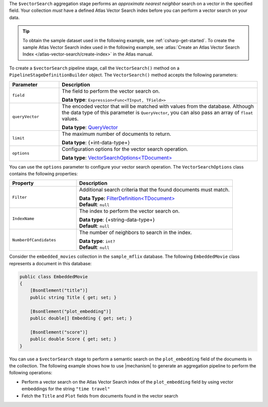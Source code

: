 The ``$vectorSearch`` aggregation stage performs an *approximate nearest neighbor* search
on a vector in the specified field. Your collection *must* have a
defined Atlas Vector Search index before you can perform a vector search on your data.

.. tip::

   To obtain the sample dataset used in the following example, see :ref:`csharp-get-started`.
   To create the sample Atlas Vector Search index used in the following example, see
   :atlas:`Create an Atlas Vector Search Index </atlas-vector-search/create-index>` in the
   Atlas manual.

To create a ``$vectorSearch`` pipeline stage, call the ``VectorSearch()`` method on a
``PipelineStageDefinitionBuilder`` object. The ``VectorSearch()`` method accepts the
following parameters:

.. list-table::
   :header-rows: 1
   :widths: 20 80

   * - Parameter
     - Description

   * - ``field``
     - The field to perform the vector search on.

       **Data type**: ``Expression<Func<TInput, TField>>``

   * - ``queryVector``
     - The encoded vector that will be matched with values from the database.
       Although the data type of this parameter is ``QueryVector``, you can also pass an
       array of ``float`` values.
       
       **Data type**: `QueryVector <{+new-api-root+}/MongoDB.Driver/MongoDB.Driver.QueryVector.html>`__

   * - ``limit``
     - The maximum number of documents to return.
   
       **Data type**: {+int-data-type+}
   
   * - ``options``
     - Configuration options for the vector search operation.
    
       **Data type**: `VectorSearchOptions<TDocument> <{+new-api-root+}/MongoDB.Driver/MongoDB.Driver.VectorSearchOptions-1.html>`__

You can use the ``options`` parameter to configure your vector search operation. The
``VectorSearchOptions`` class contains the following properties:

.. list-table::
   :header-rows: 1
   :widths: 30 70

   * - Property
     - Description

   * - ``Filter``
     - Additional search criteria that the found documents must match.
   
       | **Data Type:** `FilterDefinition<TDocument> <{+new-api-root+}/MongoDB.Driver/MongoDB.Driver.FilterDefinition-1.html>`__
       | **Default**: ``null``
   
   * - ``IndexName``
     - The index to perform the vector search on.
   
       | **Data type**: {+string-data-type+}
       | **Default**: ``null``

   * - ``NumberOfCandidates``
     - The number of neighbors to search in the index.
   
       | **Data type**: ``int?``
       | **Default**: ``null``

Consider the ``embedded_movies`` collection in the ``sample_mflix`` database.
The following ``EmbeddedMovie`` class represents a document in this database:

.. code-block:: csharp

   public class EmbeddedMovie
   {
       [BsonElement("title")]
       public string Title { get; set; }

       [BsonElement("plot_embedding")]
       public double[] Embedding { get; set; }

       [BsonElement("score")]
       public double Score { get; set; }
   }

You can use a ``$vectorSearch`` stage to perform a semantic search on the ``plot_embedding``
field of the documents in the collection.
The following example shows how to use |mechanism| to generate an aggregation pipeline to
perform the following operations:

- Perform a vector search on the Atlas Vector Search index of the ``plot_embedding``
  field by using vector embeddings for the string ``"time travel"``
- Fetch the ``Title`` and ``Plot`` fields from documents found in the vector search
